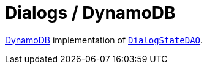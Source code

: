 = Dialogs / DynamoDB

https://aws.amazon.com/dynamodb/[DynamoDB] implementation of link:../src/main/kotlin/by/jprof/telegram/bot/dialogs/dao/DialogStateDAO.kt[`DialogStateDAO`].
